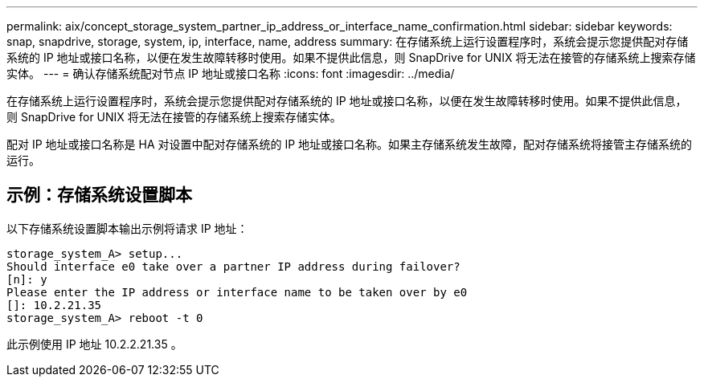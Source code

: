 ---
permalink: aix/concept_storage_system_partner_ip_address_or_interface_name_confirmation.html 
sidebar: sidebar 
keywords: snap, snapdrive, storage, system, ip, interface, name, address 
summary: 在存储系统上运行设置程序时，系统会提示您提供配对存储系统的 IP 地址或接口名称，以便在发生故障转移时使用。如果不提供此信息，则 SnapDrive for UNIX 将无法在接管的存储系统上搜索存储实体。 
---
= 确认存储系统配对节点 IP 地址或接口名称
:icons: font
:imagesdir: ../media/


[role="lead"]
在存储系统上运行设置程序时，系统会提示您提供配对存储系统的 IP 地址或接口名称，以便在发生故障转移时使用。如果不提供此信息，则 SnapDrive for UNIX 将无法在接管的存储系统上搜索存储实体。

配对 IP 地址或接口名称是 HA 对设置中配对存储系统的 IP 地址或接口名称。如果主存储系统发生故障，配对存储系统将接管主存储系统的运行。



== 示例：存储系统设置脚本

以下存储系统设置脚本输出示例将请求 IP 地址：

[listing]
----
storage_system_A> setup...
Should interface e0 take over a partner IP address during failover?
[n]: y
Please enter the IP address or interface name to be taken over by e0
[]: 10.2.21.35
storage_system_A> reboot -t 0
----
此示例使用 IP 地址 10.2.2.21.35 。
